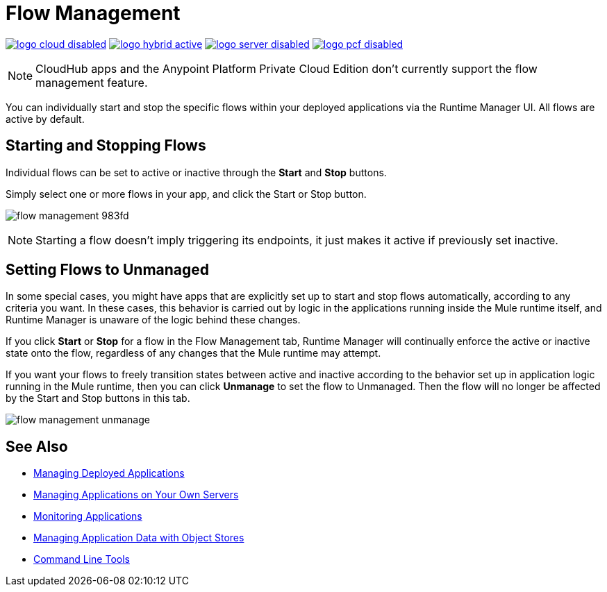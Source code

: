 = Flow Management
:keywords: cloudhub, analytics, monitoring, insight, flow manager, flow management, start flow, stop flow

image:logo-cloud-disabled.png[link="/runtime-manager/deployment-strategies", title="CloudHub"]
image:logo-hybrid-active.png[link="/runtime-manager/deployment-strategies", title="Hybrid Deployment"]
image:logo-server-disabled.png[link="/runtime-manager/deployment-strategies", title="Anypoint Platform Private Cloud Edition"]
image:logo-pcf-disabled.png[link="/runtime-manager/deployment-strategies", title="Pivotal Cloud Foundry"]

[NOTE]
====
CloudHub apps and the Anypoint Platform Private Cloud Edition don't currently support the flow management feature.
====

You can individually start and stop the specific flows within your deployed applications via the Runtime Manager UI. All flows are active by default.


== Starting and Stopping Flows


Individual flows can be set to active or inactive through the *Start* and *Stop* buttons.

Simply select one or more flows in your app, and click the Start or Stop button.

image:flow-management-983fd.png[]

[NOTE]
Starting a flow doesn't imply triggering its endpoints, it just makes it active if previously set inactive.


== Setting Flows to Unmanaged

In some special cases, you might have apps that are explicitly set up to start and stop flows automatically, according to any criteria you want. In these cases, this behavior is carried out by logic in the applications running inside the Mule runtime itself, and Runtime Manager is unaware of the logic behind these changes.

If you click *Start* or *Stop* for a flow in the Flow Management tab, Runtime Manager will continually enforce the active or inactive state onto the flow, regardless of any changes that the Mule runtime may attempt.

If you want your flows to freely transition states between active and inactive according to the behavior set up in application logic running in the Mule runtime, then you can click *Unmanage* to set the flow to Unmanaged. Then the flow will no longer be affected by the Start and Stop buttons in this tab.


image:flow-management-unmanage.png[]








== See Also

* link:/runtime-manager/managing-deployed-applications[Managing Deployed Applications]
* link:/runtime-manager/managing-applications-on-your-own-servers[Managing Applications on Your Own Servers]
* link:/runtime-manager/monitoring[Monitoring Applications]
* link:/runtime-manager/managing-application-data-with-object-stores[Managing Application Data with Object Stores]
* link:/runtime-manager/anypoint-platform-cli[Command Line Tools]
